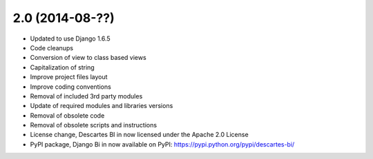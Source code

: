 2.0 (2014-08-??)
================

- Updated to use Django 1.6.5
- Code cleanups
- Conversion of view to class based views
- Capitalization of string
- Improve project files layout
- Improve coding conventions
- Removal of included 3rd party modules
- Update of required modules and libraries versions
- Removal of obsolete code
- Removal of obsolete scripts and instructions
- License change, Descartes BI in now licensed under the Apache 2.0 License
- PyPI package, Django Bi in now available on PyPI: https://pypi.python.org/pypi/descartes-bi/
